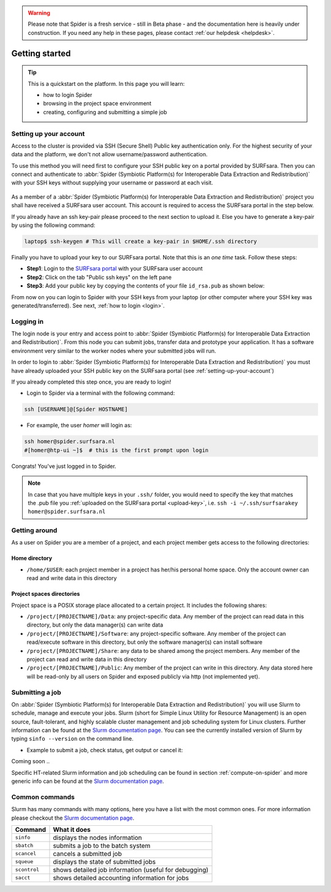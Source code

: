 .. warning:: Please note that Spider is a fresh service - still in Beta phase - and the documentation here is heavily under construction. If you need any help in these pages, please contact :ref:`our helpdesk <helpdesk>`.

.. _getting-started:

***************
Getting started
***************

.. Tip:: This is a quickstart on the platform. In this page you will learn:

     * how to login Spider
     * browsing in the project space environment
     * creating, configuring and submitting a simple job


.. _setting-up-your-account:

=======================
Setting up your account
=======================

Access to the cluster is provided via SSH (Secure Shell) Public key
authentication only. For the highest security of your data and the platform, we
don't not allow username/password authentication.

To use this method you will need first to configure your SSH public key on a
portal provided by SURFsara. Then you can connect and authenticate to :abbr:`Spider (Symbiotic Platform(s) for Interoperable Data Extraction and Redistribution)`
with your SSH keys without supplying your username or password at each visit.

 .. Add a reference to pages that explain SSH key encryption

As a member of a :abbr:`Spider (Symbiotic Platform(s) for Interoperable Data
Extraction and Redistribution)` project you shall have received a SURFsara user account.
This account is required to access the SURFsara portal in the step below.

If you already have an ssh key-pair please proceed to the next section to upload it.
Else you have to generate a key-pair by using the following command:

.. code-block:: bash

   laptop$ ssh-keygen # This will create a key-pair in $HOME/.ssh directory

Finally you have to upload your key to our SURFsara portal. Note that this is
an *one time* task. Follow these steps:

* **Step1**: Login to the `SURFsara portal`_ with your SURFsara user account
* **Step2**: Click on the tab "Public ssh keys" on the left pane
* **Step3**: Add your public key by copying the contents of your file ``id_rsa.pub`` as shown below:

.. image:: /Images/cua-portal-addssh.png
   :align: center

From now on you can login to Spider with your SSH keys from your laptop (or other
computer where your SSH key was generated/transferred). See next, :ref:`how to login <login>`.



.. _ssh-login:

==========
Logging in
==========

The login node is your entry and access point to :abbr:`Spider (Symbiotic Platform(s) for Interoperable Data
Extraction and Redistribution)`. From this node you can submit
jobs, transfer data and prototype your application. It has a software
environment very similar to the worker nodes where your submitted jobs will run.

In order to login to :abbr:`Spider (Symbiotic Platform(s) for Interoperable Data
Extraction and Redistribution)` you must have already uploaded your SSH public key
on the SURFsara portal (see :ref:`setting-up-your-account`)

If you already completed this step once, you are ready to login!

* Login to Spider via a terminal with the following command:

.. code-block:: bash

   ssh [USERNAME]@[Spider HOSTNAME]

* For example, the user `homer` will login as:

.. code-block:: bash

      ssh homer@spider.surfsara.nl
      #[homer@htp-ui ~]$  # this is the first prompt upon login

Congrats! You've just logged in to Spider.

.. note:: In case that you have multiple keys in your ``.ssh/`` folder, you would need to specify the key that matches the .pub file you :ref:`uploaded on the SURFsara portal <upload-key>`, i.e. ``ssh -i ~/.ssh/surfsarakey homer@spider.surfsara.nl``


.. _getting-around:

==============
Getting around
==============

As a user on Spider you are a member of a project, and each project member gets
access to the following directories:

.. _home-directory:

Home directory
==============

* ``/home/$USER``: each project member in a project has her/his personal home space. Only the account owner can read and write data in this directory

.. _project-spaces-directories:

Project spaces directories
==========================

Project space is a POSIX storage place allocated to a certain project. It includes the following shares:

* ``/project/[PROJECTNAME]/Data``: any project-specific data. Any member of the project can read data in this directory, but only the data manager(s) can write data
* ``/project/[PROJECTNAME]/Software``: any project-specific software. Any member of the project can read/execute software in this directory, but only the software manager(s) can install software
* ``/project/[PROJECTNAME]/Share``: any data to be shared among the project members. Any member of the project can read and write data in this directory
* ``/project/[PROJECTNAME]/Public``: Any member of the project can write in this directory. Any data stored here will be read-only by all users on Spider and exposed publicly via http (not implemented yet).


.. _submitting-a-job:

================
Submitting a job
================

On :abbr:`Spider (Symbiotic Platform(s) for Interoperable Data
Extraction and Redistribution)` you will use Slurm to schedule, manage and execute your
jobs. Slurm (short for Simple Linux Utility for Resource Management) is
an open source, fault-tolerant, and highly scalable cluster management and job
scheduling system for Linux clusters. Further information can be found at the
`Slurm documentation page`_.  You can see the currently installed version of Slurm by typing
``sinfo --version`` on the command line.


* Example to submit a job, check status, get output or cancel it:

Coming soon ..



Specific HT-related Slurm information and job scheduling can be found in section
:ref:`compute-on-spider` and more generic info can be found at the
`Slurm documentation page`_.


===============
Common commands
===============

Slurm has many commands with many options, here you have a list with the most
common ones. For more information please checkout the
`Slurm documentation page`_.

============   ============
Command         What it does
============   ============
``sinfo``      displays the nodes information
``sbatch``     submits a job to the batch system
``scancel``    cancels a submitted job
``squeue``     displays the state of submitted jobs
``scontrol``   shows detailed job information (useful for debugging)
``sacct``      shows detailed accounting information for jobs
============   ============


.. seealso:: Still need help? Contact :ref:`our helpdesk <helpdesk>`

.. Links:

.. _`SURFsara portal`: https://portal.surfsara.nl/
.. _`Slurm documentation page`: https://slurm.schedmd.com/
